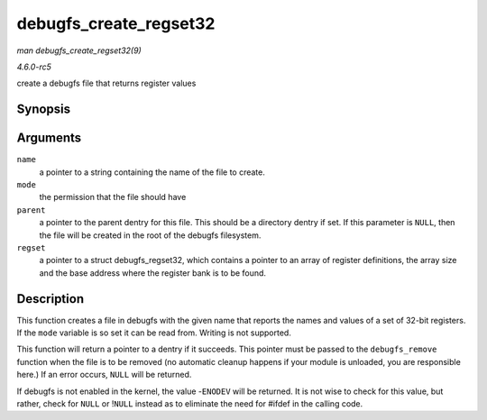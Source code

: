 .. -*- coding: utf-8; mode: rst -*-

.. _API-debugfs-create-regset32:

=======================
debugfs_create_regset32
=======================

*man debugfs_create_regset32(9)*

*4.6.0-rc5*

create a debugfs file that returns register values


Synopsis
========

.. c:function:: struct dentry * debugfs_create_regset32( const char * name, umode_t mode, struct dentry * parent, struct debugfs_regset32 * regset )

Arguments
=========

``name``
    a pointer to a string containing the name of the file to create.

``mode``
    the permission that the file should have

``parent``
    a pointer to the parent dentry for this file. This should be a
    directory dentry if set. If this parameter is ``NULL``, then the
    file will be created in the root of the debugfs filesystem.

``regset``
    a pointer to a struct debugfs_regset32, which contains a pointer to
    an array of register definitions, the array size and the base
    address where the register bank is to be found.


Description
===========

This function creates a file in debugfs with the given name that reports
the names and values of a set of 32-bit registers. If the ``mode``
variable is so set it can be read from. Writing is not supported.

This function will return a pointer to a dentry if it succeeds. This
pointer must be passed to the ``debugfs_remove`` function when the file
is to be removed (no automatic cleanup happens if your module is
unloaded, you are responsible here.) If an error occurs, ``NULL`` will
be returned.

If debugfs is not enabled in the kernel, the value -``ENODEV`` will be
returned. It is not wise to check for this value, but rather, check for
``NULL`` or !\ ``NULL`` instead as to eliminate the need for #ifdef in
the calling code.


.. ------------------------------------------------------------------------------
.. This file was automatically converted from DocBook-XML with the dbxml
.. library (https://github.com/return42/sphkerneldoc). The origin XML comes
.. from the linux kernel, refer to:
..
.. * https://github.com/torvalds/linux/tree/master/Documentation/DocBook
.. ------------------------------------------------------------------------------

